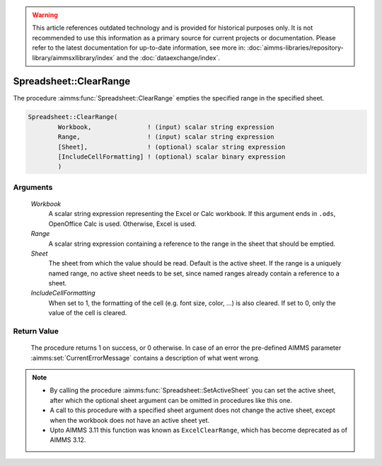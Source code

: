.. warning::

   This article references outdated technology and is provided for historical purposes only. 
   It is not recommended to use this information as a primary source for current projects or documentation. 
   Please refer to the latest documentation for up-to-date information, see more in: :doc:`aimms-libraries/repository-library/aimmsxllibrary/index` 
   and the :doc:`dataexchange/index`.
   
.. aimms:procedure:: Spreadsheet::ClearRange(Workbook, Range, Sheet, IncludeCellFormatting)

.. _Spreadsheet::ClearRange:

Spreadsheet::ClearRange
=======================

The procedure :aimms:func:`Spreadsheet::ClearRange` empties the specified range in
the specified sheet.

.. code-block:: aimms

    Spreadsheet::ClearRange(
            Workbook,               ! (input) scalar string expression
            Range,                  ! (input) scalar string expression
            [Sheet],                ! (optional) scalar string expression
            [IncludeCellFormatting] ! (optional) scalar binary expression
            )

Arguments
---------

    *Workbook*
        A scalar string expression representing the Excel or Calc workbook. If
        this argument ends in ``.ods``, OpenOffice Calc is used. Otherwise,
        Excel is used.

    *Range*
        A scalar string expression containing a reference to the range in the
        sheet that should be emptied.

    *Sheet*
        The sheet from which the value should be read. Default is the active
        sheet. If the range is a uniquely named range, no active sheet needs to
        be set, since named ranges already contain a reference to a sheet.

    *IncludeCellFormatting*
        When set to 1, the formatting of the cell (e.g. font size, color, ...)
        is also cleared. If set to 0, only the value of the cell is cleared.

Return Value
------------

    The procedure returns 1 on success, or 0 otherwise. In case of an error
    the pre-defined AIMMS parameter :aimms:set:`CurrentErrorMessage` contains a description of what
    went wrong.

.. note::

    -  By calling the procedure :aimms:func:`Spreadsheet::SetActiveSheet` you can set the active sheet,
       after which the optional sheet argument can be omitted in procedures
       like this one.

    -  A call to this procedure with a specified sheet argument does not
       change the active sheet, except when the workbook does not have an
       active sheet yet.

    -  Upto AIMMS 3.11 this function was known as ``ExcelClearRange``, which
       has become deprecated as of AIMMS 3.12.
